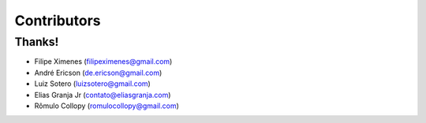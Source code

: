============
Contributors
============

Thanks!
-------

- Filipe Ximenes (filipeximenes@gmail.com)
- André Ericson (de.ericson@gmail.com)
- Luiz Sotero (luizsotero@gmail.com)
- Elias Granja Jr (contato@eliasgranja.com)
- Rômulo Collopy (romulocollopy@gmail.com)
